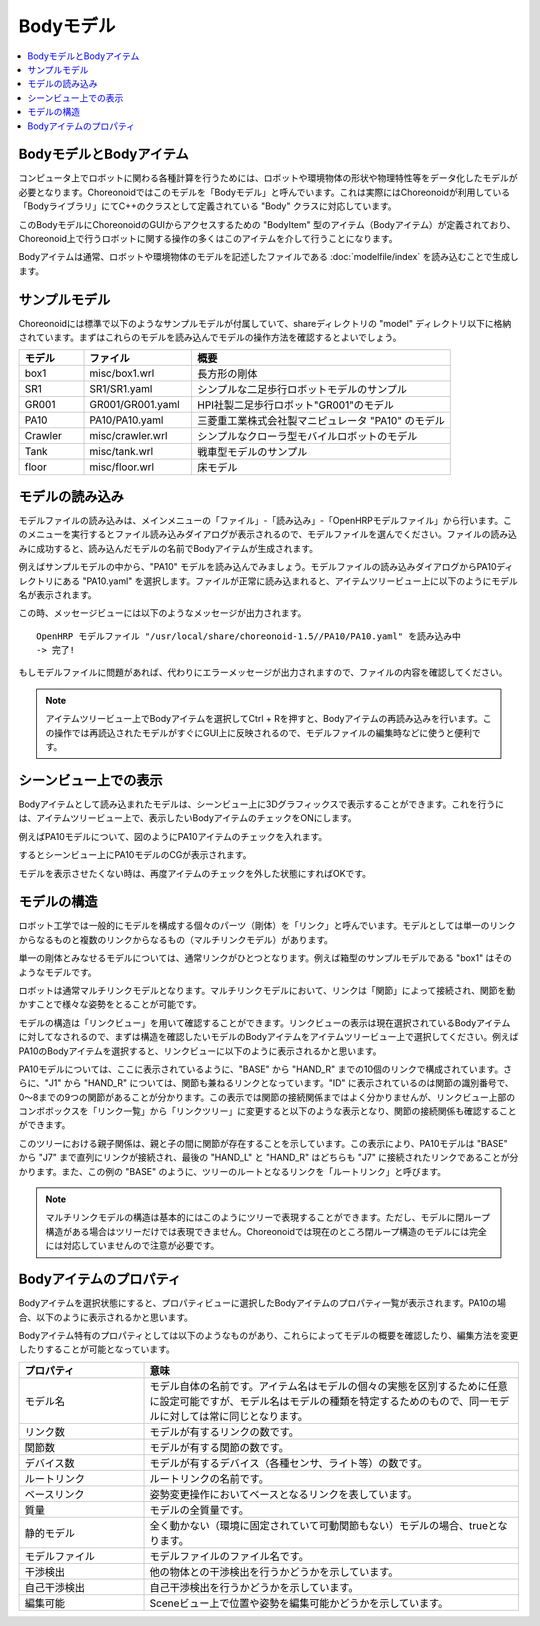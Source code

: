 
Bodyモデル
==========

.. contents::
   :local:
   :depth: 1


BodyモデルとBodyアイテム
------------------------

コンピュータ上でロボットに関わる各種計算を行うためには、ロボットや環境物体の形状や物理特性等をデータ化したモデルが必要となります。Choreonoidではこのモデルを「Bodyモデル」と呼んでいます。これは実際にはChoreonoidが利用している「Bodyライブラリ」にてC++のクラスとして定義されている "Body" クラスに対応しています。

このBodyモデルにChoreonoidのGUIからアクセスするための "BodyItem" 型のアイテム（Bodyアイテム）が定義されており、Choreonoid上で行うロボットに関する操作の多くはこのアイテムを介して行うことになります。

Bodyアイテムは通常、ロボットや環境物体のモデルを記述したファイルである :doc:`modelfile/index` を読み込むことで生成します。

.. _bodymodel_samplemodels:

サンプルモデル
--------------

Choreonoidには標準で以下のようなサンプルモデルが付属していて、shareディレクトリの "model" ディレクトリ以下に格納されています。まずはこれらのモデルを読み込んでモデルの操作方法を確認するとよいでしょう。

.. tabularcolumns:: |p{2.0cm}|p{3.5cm}|p{9.0cm}|

.. list-table::
 :widths: 15,25,60
 :header-rows: 1

 * - モデル
   - ファイル
   - 概要
 * - box1
   - misc/box1.wrl
   - 長方形の剛体
 * - SR1
   - SR1/SR1.yaml
   - シンプルな二足歩行ロボットモデルのサンプル
 * - GR001
   - GR001/GR001.yaml
   - HPI社製二足歩行ロボット"GR001"のモデル
 * - PA10
   - PA10/PA10.yaml
   - 三菱重工業株式会社製マニピュレータ "PA10" のモデル
 * - Crawler
   - misc/crawler.wrl
   - シンプルなクローラ型モバイルロボットのモデル
 * - Tank
   - misc/tank.wrl
   - 戦車型モデルのサンプル
 * - floor
   - misc/floor.wrl
   - 床モデル



.. Tankのモデルファイルの名前を修正しておく


.. _loading_model:

モデルの読み込み
----------------

モデルファイルの読み込みは、メインメニューの「ファイル」-「読み込み」-「OpenHRPモデルファイル」から行います。このメニューを実行するとファイル読み込みダイアログが表示されるので、モデルファイルを選んでください。ファイルの読み込みに成功すると、読み込んだモデルの名前でBodyアイテムが生成されます。

例えばサンプルモデルの中から、"PA10" モデルを読み込んでみましょう。モデルファイルの読み込みダイアログからPA10ディレクトリにある "PA10.yaml" を選択します。ファイルが正常に読み込まれると、アイテムツリービュー上に以下のようにモデル名が表示されます。

.. image:: images/pa10item.png

この時、メッセージビューには以下のようなメッセージが出力されます。 ::

 OpenHRP モデルファイル "/usr/local/share/choreonoid-1.5//PA10/PA10.yaml" を読み込み中
 -> 完了!

もしモデルファイルに問題があれば、代わりにエラーメッセージが出力されますので、ファイルの内容を確認してください。

.. note:: アイテムツリービュー上でBodyアイテムを選択してCtrl + Rを押すと、Bodyアイテムの再読み込みを行います。この操作では再読込されたモデルがすぐにGUI上に反映されるので、モデルファイルの編集時などに使うと便利です。


シーンビュー上での表示
----------------------

Bodyアイテムとして読み込まれたモデルは、シーンビュー上に3Dグラフィックスで表示することができます。これを行うには、アイテムツリービュー上で、表示したいBodyアイテムのチェックをONにします。

例えばPA10モデルについて、図のようにPA10アイテムのチェックを入れます。

.. image:: images/pa10item_checked.png

するとシーンビュー上にPA10モデルのCGが表示されます。

.. image:: images/pa10scene.png

モデルを表示させたくない時は、再度アイテムのチェックを外した状態にすればOKです。

.. _model_structure:

モデルの構造
------------

ロボット工学では一般的にモデルを構成する個々のパーツ（剛体）を「リンク」と呼んでいます。モデルとしては単一のリンクからなるものと複数のリンクからなるもの（マルチリンクモデル）があります。

単一の剛体とみなせるモデルについては、通常リンクがひとつとなります。例えば箱型のサンプルモデルである "box1" はそのようなモデルです。

ロボットは通常マルチリンクモデルとなります。マルチリンクモデルにおいて、リンクは「関節」によって接続され、関節を動かすことで様々な姿勢をとることが可能です。

モデルの構造は「リンクビュー」を用いて確認することができます。リンクビューの表示は現在選択されているBodyアイテムに対してなされるので、まずは構造を確認したいモデルのBodyアイテムをアイテムツリービュー上で選択してください。例えばPA10のBodyアイテムを選択すると、リンクビューに以下のように表示されるかと思います。

.. image:: images/linkview_pa10links.png

PA10モデルについては、ここに表示されているように、"BASE" から "HAND_R" までの10個のリンクで構成されています。さらに、"J1" から "HAND_R" については、関節も兼ねるリンクとなっています。"ID" に表示されているのは関節の識別番号で、0〜8までの9つの関節があることが分かります。この表示では関節の接続関係まではよく分かりませんが、リンクビュー上部のコンボボックスを「リンク一覧」から「リンクツリー」に変更すると以下のような表示となり、関節の接続関係も確認することができます。

.. image:: images/linkview_pa10linktree.png

このツリーにおける親子関係は、親と子の間に関節が存在することを示しています。この表示により、PA10モデルは "BASE" から "J7" まで直列にリンクが接続され、最後の "HAND_L" と "HAND_R" はどちらも "J7" に接続されたリンクであることが分かります。また、この例の "BASE" のように、ツリーのルートとなるリンクを「ルートリンク」と呼びます。

.. note:: マルチリンクモデルの構造は基本的にはこのようにツリーで表現することができます。ただし、モデルに閉ループ構造がある場合はツリーだけでは表現できません。Choreonoidでは現在のところ閉ループ構造のモデルには完全には対応していませんので注意が必要です。




Bodyアイテムのプロパティ
------------------------

Bodyアイテムを選択状態にすると、プロパティビューに選択したBodyアイテムのプロパティ一覧が表示されます。PA10の場合、以下のように表示されるかと思います。

.. image:: images/pa10properties.png

Bodyアイテム特有のプロパティとしては以下のようなものがあり、これらによってモデルの概要を確認したり、編集方法を変更したりすることが可能となっています。

.. tabularcolumns:: |p{3.5cm}|p{11.5cm}|

.. list-table::
 :widths: 25,75
 :header-rows: 1

 * - プロパティ
   - 意味
 * - モデル名
   - モデル自体の名前です。アイテム名はモデルの個々の実態を区別するために任意に設定可能ですが、モデル名はモデルの種類を特定するためのもので、同一モデルに対しては常に同じとなります。
 * - リンク数
   - モデルが有するリンクの数です。
 * - 関節数
   - モデルが有する関節の数です。
 * - デバイス数
   - モデルが有するデバイス（各種センサ、ライト等）の数です。
 * - ルートリンク
   - ルートリンクの名前です。
 * - ベースリンク
   - 姿勢変更操作においてベースとなるリンクを表しています。
 * - 質量
   - モデルの全質量です。
 * - 静的モデル
   - 全く動かない（環境に固定されていて可動関節もない）モデルの場合、trueとなります。
 * - モデルファイル
   - モデルファイルのファイル名です。
 * - 干渉検出
   - 他の物体との干渉検出を行うかどうかを示しています。
 * - 自己干渉検出
   - 自己干渉検出を行うかどうかを示しています。
 * - 編集可能
   - Sceneビュー上で位置や姿勢を編集可能かどうかを示しています。
